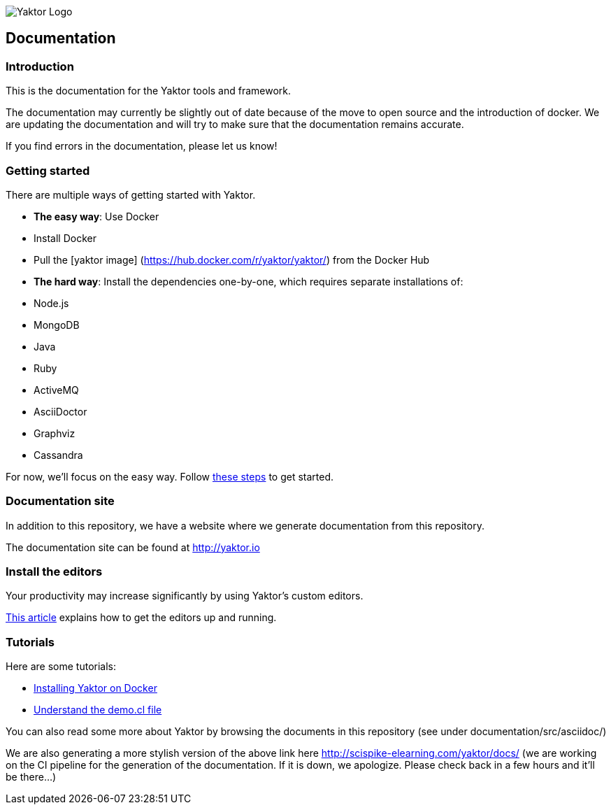 image:logo-with-text.png[Yaktor Logo]

[[documentation]]
Documentation
-------------

[[introduction]]
Introduction
~~~~~~~~~~~~

This is the documentation for the Yaktor tools and framework.

The documentation may currently be slightly out of date because of the move to open source and the introduction of docker.
We are updating the documentation and will try to make sure that the documentation remains accurate.

If you find errors in the documentation, please let us know!

[[getting-started]]
Getting started
~~~~~~~~~~~~~~~

There are multiple ways of getting started with Yaktor.

* **The easy way**: Use Docker
* Install Docker
* Pull the [yaktor image] (https://hub.docker.com/r/yaktor/yaktor/) from the Docker Hub
* **The hard way**: Install the dependencies one-by-one, which requires separate installations of:
* Node.js
* MongoDB
* Java
* Ruby
* ActiveMQ
* AsciiDoctor
* Graphviz
* Cassandra

For now, we’ll focus on the easy way. Follow link:DockerInstall.md[these steps] to get started.

[[documentation-site]]
Documentation site
~~~~~~~~~~~~~~~~~~

In addition to this repository, we have a website where we generate documentation from this repository.

The documentation site can be found at http://yaktor.io

[[install-the-editors]]
Install the editors
~~~~~~~~~~~~~~~~~~~

Your productivity may increase significantly by using Yaktor’s custom editors.

link:eclipse/ConfigureEclipse.md[This article] explains how to get the editors up and running.

[[tutorials]]
Tutorials
~~~~~~~~~

Here are some tutorials:

* link:DockerInstall.md[Installing Yaktor on Docker]
* link:YaktorInitialTemplate.md[Understand the demo.cl file]

You can also read some more about Yaktor by browsing the documents in this repository (see under documentation/src/asciidoc/)

We are also generating a more stylish version of the above link here http://scispike-elearning.com/yaktor/docs/ (we are working on the CI pipeline for the generation of the documentation. If it is down, we apologize. Please check back in a few hours and it’ll be there…)
